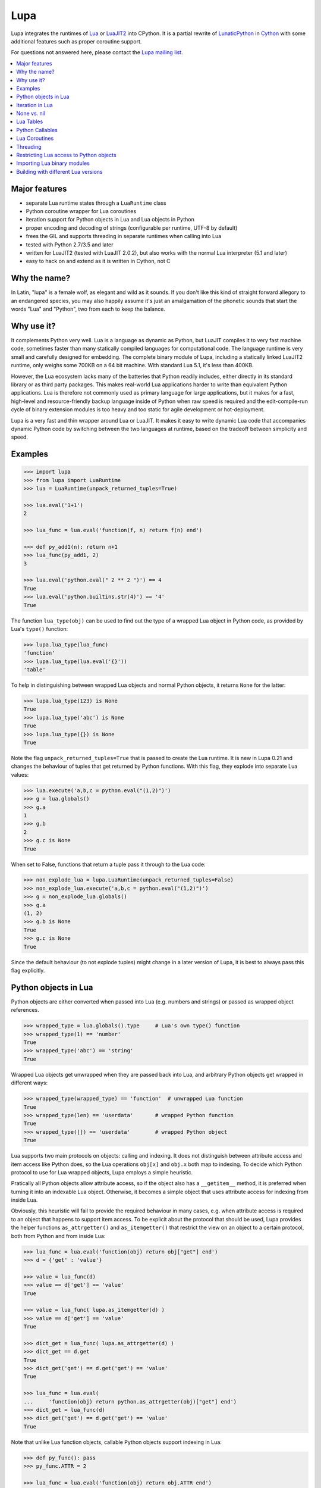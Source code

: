 Lupa
====

.. image:: logo/logo-220x200.png

Lupa integrates the runtimes of Lua_ or LuaJIT2_ into CPython.
It is a partial rewrite of LunaticPython_ in Cython_ with some
additional features such as proper coroutine support.

.. _Lua: http://lua.org/
.. _LuaJIT2: http://luajit.org/
.. _LunaticPython: http://labix.org/lunatic-python
.. _Cython: http://cython.org

For questions not answered here, please contact the `Lupa mailing list`_.

.. _`Lupa mailing list`: http://www.freelists.org/list/lupa-dev

.. contents:: :local:


Major features
--------------

* separate Lua runtime states through a ``LuaRuntime`` class

* Python coroutine wrapper for Lua coroutines

* iteration support for Python objects in Lua and Lua objects in
  Python

* proper encoding and decoding of strings (configurable per runtime,
  UTF-8 by default)

* frees the GIL and supports threading in separate runtimes when
  calling into Lua

* tested with Python 2.7/3.5 and later

* written for LuaJIT2 (tested with LuaJIT 2.0.2), but also works
  with the normal Lua interpreter (5.1 and later)

* easy to hack on and extend as it is written in Cython, not C


Why the name?
-------------

In Latin, "lupa" is a female wolf, as elegant and wild as it sounds.
If you don't like this kind of straight forward allegory to an
endangered species, you may also happily assume it's just an
amalgamation of the phonetic sounds that start the words "Lua" and
"Python", two from each to keep the balance.


Why use it?
-----------

It complements Python very well.  Lua is a language as dynamic as
Python, but LuaJIT compiles it to very fast machine code, sometimes
faster than many statically compiled languages for computational code.
The language runtime is very small and carefully designed for
embedding.  The complete binary module of Lupa, including a statically
linked LuaJIT2 runtime, only weighs some 700KB on a 64 bit machine.
With standard Lua 5.1, it's less than 400KB.

However, the Lua ecosystem lacks many of the batteries that Python
readily includes, either directly in its standard library or as third
party packages. This makes real-world Lua applications harder to write
than equivalent Python applications. Lua is therefore not commonly
used as primary language for large applications, but it makes for a
fast, high-level and resource-friendly backup language inside of
Python when raw speed is required and the edit-compile-run cycle of
binary extension modules is too heavy and too static for agile
development or hot-deployment.

Lupa is a very fast and thin wrapper around Lua or LuaJIT.  It makes it
easy to write dynamic Lua code that accompanies dynamic Python code by
switching between the two languages at runtime, based on the tradeoff
between simplicity and speed.


Examples
--------

..
      ## doctest helpers:
      >>> try: _ = sorted
      ... except NameError:
      ...     def sorted(seq):
      ...         l = list(seq)
      ...         l.sort()
      ...         return l

.. code:: python

      >>> import lupa
      >>> from lupa import LuaRuntime
      >>> lua = LuaRuntime(unpack_returned_tuples=True)

      >>> lua.eval('1+1')
      2

      >>> lua_func = lua.eval('function(f, n) return f(n) end')

      >>> def py_add1(n): return n+1
      >>> lua_func(py_add1, 2)
      3

      >>> lua.eval('python.eval(" 2 ** 2 ")') == 4
      True
      >>> lua.eval('python.builtins.str(4)') == '4'
      True

The function ``lua_type(obj)`` can be used to find out the type of a
wrapped Lua object in Python code, as provided by Lua's ``type()``
function:

.. code:: python

      >>> lupa.lua_type(lua_func)
      'function'
      >>> lupa.lua_type(lua.eval('{}'))
      'table'

To help in distinguishing between wrapped Lua objects and normal
Python objects, it returns ``None`` for the latter:

.. code:: python

      >>> lupa.lua_type(123) is None
      True
      >>> lupa.lua_type('abc') is None
      True
      >>> lupa.lua_type({}) is None
      True

Note the flag ``unpack_returned_tuples=True`` that is passed to create
the Lua runtime.  It is new in Lupa 0.21 and changes the behaviour of
tuples that get returned by Python functions.  With this flag, they
explode into separate Lua values:

.. code:: python

      >>> lua.execute('a,b,c = python.eval("(1,2)")')
      >>> g = lua.globals()
      >>> g.a
      1
      >>> g.b
      2
      >>> g.c is None
      True

When set to False, functions that return a tuple pass it through to the
Lua code:

.. code:: python

      >>> non_explode_lua = lupa.LuaRuntime(unpack_returned_tuples=False)
      >>> non_explode_lua.execute('a,b,c = python.eval("(1,2)")')
      >>> g = non_explode_lua.globals()
      >>> g.a
      (1, 2)
      >>> g.b is None
      True
      >>> g.c is None
      True

Since the default behaviour (to not explode tuples) might change in a
later version of Lupa, it is best to always pass this flag explicitly.


Python objects in Lua
---------------------

Python objects are either converted when passed into Lua (e.g.
numbers and strings) or passed as wrapped object references.

.. code:: python

      >>> wrapped_type = lua.globals().type     # Lua's own type() function
      >>> wrapped_type(1) == 'number'
      True
      >>> wrapped_type('abc') == 'string'
      True

Wrapped Lua objects get unwrapped when they are passed back into Lua,
and arbitrary Python objects get wrapped in different ways:

.. code:: python

      >>> wrapped_type(wrapped_type) == 'function'  # unwrapped Lua function
      True
      >>> wrapped_type(len) == 'userdata'       # wrapped Python function
      True
      >>> wrapped_type([]) == 'userdata'        # wrapped Python object
      True

Lua supports two main protocols on objects: calling and indexing.  It
does not distinguish between attribute access and item access like
Python does, so the Lua operations ``obj[x]`` and ``obj.x`` both map
to indexing.  To decide which Python protocol to use for Lua wrapped
objects, Lupa employs a simple heuristic.

Pratically all Python objects allow attribute access, so if the object
also has a ``__getitem__`` method, it is preferred when turning it
into an indexable Lua object.  Otherwise, it becomes a simple object
that uses attribute access for indexing from inside Lua.

Obviously, this heuristic will fail to provide the required behaviour
in many cases, e.g. when attribute access is required to an object
that happens to support item access.  To be explicit about the
protocol that should be used, Lupa provides the helper functions
``as_attrgetter()`` and ``as_itemgetter()`` that restrict the view on
an object to a certain protocol, both from Python and from inside
Lua:

.. code:: python

      >>> lua_func = lua.eval('function(obj) return obj["get"] end')
      >>> d = {'get' : 'value'}

      >>> value = lua_func(d)
      >>> value == d['get'] == 'value'
      True

      >>> value = lua_func( lupa.as_itemgetter(d) )
      >>> value == d['get'] == 'value'
      True

      >>> dict_get = lua_func( lupa.as_attrgetter(d) )
      >>> dict_get == d.get
      True
      >>> dict_get('get') == d.get('get') == 'value'
      True

      >>> lua_func = lua.eval(
      ...     'function(obj) return python.as_attrgetter(obj)["get"] end')
      >>> dict_get = lua_func(d)
      >>> dict_get('get') == d.get('get') == 'value'
      True

Note that unlike Lua function objects, callable Python objects support
indexing in Lua:

.. code:: python

      >>> def py_func(): pass
      >>> py_func.ATTR = 2

      >>> lua_func = lua.eval('function(obj) return obj.ATTR end')
      >>> lua_func(py_func)
      2
      >>> lua_func = lua.eval(
      ...     'function(obj) return python.as_attrgetter(obj).ATTR end')
      >>> lua_func(py_func)
      2
      >>> lua_func = lua.eval(
      ...     'function(obj) return python.as_attrgetter(obj)["ATTR"] end')
      >>> lua_func(py_func)
      2


Iteration in Lua
----------------

Iteration over Python objects from Lua's for-loop is fully supported.
However, Python iterables need to be converted using one of the
utility functions which are described here.  This is similar to the
functions like ``pairs()`` in Lua.

To iterate over a plain Python iterable, use the ``python.iter()``
function.  For example, you can manually copy a Python list into a Lua
table like this:

.. code:: python

      >>> lua_copy = lua.eval('''
      ...     function(L)
      ...         local t, i = {}, 1
      ...         for item in python.iter(L) do
      ...             t[i] = item
      ...             i = i + 1
      ...         end
      ...         return t
      ...     end
      ... ''')

      >>> table = lua_copy([1,2,3,4])
      >>> len(table)
      4
      >>> table[1]   # Lua indexing
      1

Python's ``enumerate()`` function is also supported, so the above
could be simplified to:

.. code:: python

      >>> lua_copy = lua.eval('''
      ...     function(L)
      ...         local t = {}
      ...         for index, item in python.enumerate(L) do
      ...             t[ index+1 ] = item
      ...         end
      ...         return t
      ...     end
      ... ''')

      >>> table = lua_copy([1,2,3,4])
      >>> len(table)
      4
      >>> table[1]   # Lua indexing
      1

For iterators that return tuples, such as ``dict.iteritems()``, it is
convenient to use the special ``python.iterex()`` function that
automatically explodes the tuple items into separate Lua arguments:

.. code:: python

      >>> lua_copy = lua.eval('''
      ...     function(d)
      ...         local t = {}
      ...         for key, value in python.iterex(d.items()) do
      ...             t[key] = value
      ...         end
      ...         return t
      ...     end
      ... ''')

      >>> d = dict(a=1, b=2, c=3)
      >>> table = lua_copy( lupa.as_attrgetter(d) )
      >>> table['b']
      2

Note that accessing the ``d.items`` method from Lua requires passing
the dict as ``attrgetter``.  Otherwise, attribute access in Lua would
use the ``getitem`` protocol of Python dicts and look up ``d['items']``
instead.


None vs. nil
------------

While ``None`` in Python and ``nil`` in Lua differ in their semantics, they
usually just mean the same thing: no value.  Lupa therefore tries to map one
directly to the other whenever possible:

.. code:: python

      >>> lua.eval('nil') is None
      True
      >>> is_nil = lua.eval('function(x) return x == nil end')
      >>> is_nil(None)
      True

The only place where this cannot work is during iteration, because Lua
considers a ``nil`` value the termination marker of iterators.  Therefore,
Lupa special cases ``None`` values here and replaces them by a constant
``python.none`` instead of returning ``nil``:

.. code:: python

      >>> _ = lua.require("table")
      >>> func = lua.eval('''
      ...     function(items)
      ...         local t = {}
      ...         for value in python.iter(items) do
      ...             table.insert(t, value == python.none)
      ...         end
      ...         return t
      ...     end
      ... ''')

      >>> items = [1, None ,2]
      >>> list(func(items).values())
      [False, True, False]

Lupa avoids this value escaping whenever it's obviously not necessary.
Thus, when unpacking tuples during iteration, only the first value will
be subject to ``python.none`` replacement, as Lua does not look at the
other items for loop termination anymore.  And on ``enumerate()``
iteration, the first value is known to be always a number and never None,
so no replacement is needed.

.. code:: python

      >>> func = lua.eval('''
      ...     function(items)
      ...         for a, b, c, d in python.iterex(items) do
      ...             return {a == python.none, a == nil,   -->  a == python.none
      ...                     b == python.none, b == nil,   -->  b == nil
      ...                     c == python.none, c == nil,   -->  c == nil
      ...                     d == python.none, d == nil}   -->  d == nil ...
      ...         end
      ...     end
      ... ''')

      >>> items = [(None, None, None, None)]
      >>> list(func(items).values())
      [True, False, False, True, False, True, False, True]

      >>> items = [(None, None)]   # note: no values for c/d => nil in Lua
      >>> list(func(items).values())
      [True, False, False, True, False, True, False, True]


Note that this behaviour changed in Lupa 1.0.  Previously, the ``python.none``
replacement was done in more places, which made it not always very predictable.


Lua Tables
----------

Lua tables mimic Python's mapping protocol.  For the special case of
array tables, Lua automatically inserts integer indices as keys into
the table.  Therefore, indexing starts from 1 as in Lua instead of 0
as in Python.  For the same reason, negative indexing does not work.
It is best to think of Lua tables as mappings rather than arrays, even
for plain array tables.

.. code:: python

      >>> table = lua.eval('{10,20,30,40}')
      >>> table[1]
      10
      >>> table[4]
      40
      >>> list(table)
      [1, 2, 3, 4]
      >>> list(table.values())
      [10, 20, 30, 40]
      >>> len(table)
      4

      >>> mapping = lua.eval('{ [1] = -1 }')
      >>> list(mapping)
      [1]

      >>> mapping = lua.eval('{ [20] = -20; [3] = -3 }')
      >>> mapping[20]
      -20
      >>> mapping[3]
      -3
      >>> sorted(mapping.values())
      [-20, -3]
      >>> sorted(mapping.items())
      [(3, -3), (20, -20)]

      >>> mapping[-3] = 3     # -3 used as key, not index!
      >>> mapping[-3]
      3
      >>> sorted(mapping)
      [-3, 3, 20]
      >>> sorted(mapping.items())
      [(-3, 3), (3, -3), (20, -20)]

To simplify the table creation from Python, the ``LuaRuntime`` comes with
a helper method that creates a Lua table from Python arguments:

.. code:: python

      >>> t = lua.table(1, 2, 3, 4)
      >>> lupa.lua_type(t)
      'table'
      >>> list(t)
      [1, 2, 3, 4]

      >>> t = lua.table(1, 2, 3, 4, a=1, b=2)
      >>> t[3]
      3
      >>> t['b']
      2

A second helper method, ``.table_from()``, is new in Lupa 1.1 and accepts
any number of mappings and sequences/iterables as arguments.  It collects
all values and key-value pairs and builds a single Lua table from them.
Any keys that appear in multiple mappings get overwritten with their last
value (going from left to right).

.. code:: python

      >>> t = lua.table_from([1, 2, 3], {'a': 1, 'b': 2}, (4, 5), {'b': 42})
      >>> t['b']
      42
      >>> t[5]
      5

A lookup of non-existing keys or indices returns None (actually ``nil``
inside of Lua).  A lookup is therefore more similar to the ``.get()``
method of Python dicts than to a mapping lookup in Python.

.. code:: python

      >>> table[1000000] is None
      True
      >>> table['no such key'] is None
      True
      >>> mapping['no such key'] is None
      True

Note that ``len()`` does the right thing for array tables but does not
work on mappings:

.. code:: python

      >>> len(table)
      4
      >>> len(mapping)
      0

This is because ``len()`` is based on the ``#`` (length) operator in
Lua and because of the way Lua defines the length of a table.
Remember that unset table indices always return ``nil``, including
indices outside of the table size.  Thus, Lua basically looks for an
index that returns ``nil`` and returns the index before that.  This
works well for array tables that do not contain ``nil`` values, gives
barely predictable results for tables with 'holes' and does not work
at all for mapping tables.  For tables with both sequential and
mapping content, this ignores the mapping part completely.

Note that it is best not to rely on the behaviour of len() for
mappings.  It might change in a later version of Lupa.

Similar to the table interface provided by Lua, Lupa also supports
attribute access to table members:

.. code:: python

      >>> table = lua.eval('{ a=1, b=2 }')
      >>> table.a, table.b
      (1, 2)
      >>> table.a == table['a']
      True

This enables access to Lua 'methods' that are associated with a table,
as used by the standard library modules:

.. code:: python

      >>> string = lua.eval('string')    # get the 'string' library table
      >>> print( string.lower('A') )
      a


Python Callables
----------------

As discussed earlier, Lupa allows Lua scripts to call Python functions
and methods:

.. code:: python

      >>> def add_one(num):
      ...     return num + 1
      >>> lua_func = lua.eval('function(num, py_func) return py_func(num) end')
      >>> lua_func(48, add_one)
      49

      >>> class MyClass():
      ...     def my_method(self):
      ...         return 345
      >>> obj = MyClass()
      >>> lua_func = lua.eval('function(py_obj) return py_obj:my_method() end')
      >>> lua_func(obj)
      345

Lua doesn't have a dedicated syntax for named arguments, so by default
Python callables can only be called using positional arguments.

A common pattern for implementing named arguments in Lua is passing them
in a table as the first and only function argument.  See
http://lua-users.org/wiki/NamedParameters for more details.  Lupa supports
this pattern by providing two decorators: ``lupa.unpacks_lua_table``
for Python functions and ``lupa.unpacks_lua_table_method`` for methods
of Python objects.

Python functions/methods wrapped in these decorators can be called from
Lua code as ``func(foo, bar)``, ``func{foo=foo, bar=bar}``
or ``func{foo, bar=bar}``.  Example:

.. code:: python

      >>> @lupa.unpacks_lua_table
      ... def add(a, b):
      ...     return a + b
      >>> lua_func = lua.eval('function(a, b, py_func) return py_func{a=a, b=b} end')
      >>> lua_func(5, 6, add)
      11
      >>> lua_func = lua.eval('function(a, b, py_func) return py_func{a, b=b} end')
      >>> lua_func(5, 6, add)
      11

If you do not control the function implementation, you can also just
manually wrap a callable object when passing it into Lupa:

.. code:: python

      >>> import operator
      >>> wrapped_py_add = lupa.unpacks_lua_table(operator.add)

      >>> lua_func = lua.eval('function(a, b, py_func) return py_func{a, b} end')
      >>> lua_func(5, 6, wrapped_py_add)
      11

There are some limitations:

1. Avoid using ``lupa.unpacks_lua_table`` and ``lupa.unpacks_lua_table_method``
   for functions where the first argument can be a Lua table.  In this case
   ``py_func{foo=bar}`` (which is the same as ``py_func({foo=bar})`` in Lua)
   becomes ambiguous: it could mean either "call ``py_func`` with a named
   ``foo`` argument" or "call ``py_func`` with a positional ``{foo=bar}``
   argument".

2. One should be careful with passing ``nil`` values to callables wrapped in
   ``lupa.unpacks_lua_table`` or ``lupa.unpacks_lua_table_method`` decorators.
   Depending on the context, passing ``nil`` as a parameter can mean either
   "omit a parameter" or "pass None".  This even depends on the Lua version.

   It is possible to use ``python.none`` instead of ``nil`` to pass None values
   robustly.  Arguments with ``nil`` values are also fine when standard braces
   ``func(a, b, c)`` syntax is used.

Because of these limitations lupa doesn't enable named arguments for all
Python callables automatically.  Decorators allow to enable named arguments
on a per-callable basis.


Lua Coroutines
--------------

The next is an example of Lua coroutines.  A wrapped Lua coroutine
behaves exactly like a Python coroutine.  It needs to get created at
the beginning, either by using the ``.coroutine()`` method of a
function or by creating it in Lua code.  Then, values can be sent into
it using the ``.send()`` method or it can be iterated over.  Note that
the ``.throw()`` method is not supported, though.

.. code:: python

      >>> lua_code = '''\
      ...     function(N)
      ...         for i=0,N do
      ...             coroutine.yield( i%2 )
      ...         end
      ...     end
      ... '''
      >>> lua = LuaRuntime()
      >>> f = lua.eval(lua_code)

      >>> gen = f.coroutine(4)
      >>> list(enumerate(gen))
      [(0, 0), (1, 1), (2, 0), (3, 1), (4, 0)]

An example where values are passed into the coroutine using its
``.send()`` method:

.. code:: python

      >>> lua_code = '''\
      ...     function()
      ...         local t,i = {},0
      ...         local value = coroutine.yield()
      ...         while value do
      ...             t[i] = value
      ...             i = i + 1
      ...             value = coroutine.yield()
      ...         end
      ...         return t
      ...     end
      ... '''
      >>> f = lua.eval(lua_code)

      >>> co = f.coroutine()   # create coroutine
      >>> co.send(None)        # start coroutine (stops at first yield)

      >>> for i in range(3):
      ...     co.send(i*2)

      >>> mapping = co.send(None)   # loop termination signal
      >>> sorted(mapping.items())
      [(0, 0), (1, 2), (2, 4)]

It also works to create coroutines in Lua and to pass them back into
Python space:

.. code:: python

      >>> lua_code = '''\
      ...   function f(N)
      ...         for i=0,N do
      ...             coroutine.yield( i%2 )
      ...         end
      ...   end ;
      ...   co1 = coroutine.create(f) ;
      ...   co2 = coroutine.create(f) ;
      ...
      ...   status, first_result = coroutine.resume(co2, 2) ;   -- starting!
      ...
      ...   return f, co1, co2, status, first_result
      ... '''

      >>> lua = LuaRuntime()
      >>> f, co, lua_gen, status, first_result = lua.execute(lua_code)

      >>> # a running coroutine:

      >>> status
      True
      >>> first_result
      0
      >>> list(lua_gen)
      [1, 0]
      >>> list(lua_gen)
      []


Threading
---------

The following example calculates a mandelbrot image in parallel
threads and displays the result in PIL. It is based on a `benchmark
implementation`_ for the `Computer Language Benchmarks Game`_.

.. _`Computer Language Benchmarks Game`: http://shootout.alioth.debian.org/u64/benchmark.php?test=all&lang=luajit&lang2=python3
.. _`benchmark implementation`: http://shootout.alioth.debian.org/u64/program.php?test=mandelbrot&lang=luajit&id=1

.. code:: python

    lua_code = '''\
        function(N, i, total)
            local char, unpack = string.char, table.unpack
            local result = ""
            local M, ba, bb, buf = 2/N, 2^(N%8+1)-1, 2^(8-N%8), {}
            local start_line, end_line = N/total * (i-1), N/total * i - 1
            for y=start_line,end_line do
                local Ci, b, p = y*M-1, 1, 0
                for x=0,N-1 do
                    local Cr = x*M-1.5
                    local Zr, Zi, Zrq, Ziq = Cr, Ci, Cr*Cr, Ci*Ci
                    b = b + b
                    for i=1,49 do
                        Zi = Zr*Zi*2 + Ci
                        Zr = Zrq-Ziq + Cr
                        Ziq = Zi*Zi
                        Zrq = Zr*Zr
                        if Zrq+Ziq > 4.0 then b = b + 1; break; end
                    end
                    if b >= 256 then p = p + 1; buf[p] = 511 - b; b = 1; end
                end
                if b ~= 1 then p = p + 1; buf[p] = (ba-b)*bb; end
                result = result .. char(unpack(buf, 1, p))
            end
            return result
        end
    '''

    image_size = 1280   # == 1280 x 1280
    thread_count = 8

    from lupa import LuaRuntime
    lua_funcs = [ LuaRuntime(encoding=None).eval(lua_code)
                  for _ in range(thread_count) ]

    results = [None] * thread_count
    def mandelbrot(i, lua_func):
        results[i] = lua_func(image_size, i+1, thread_count)

    import threading
    threads = [ threading.Thread(target=mandelbrot, args=(i,lua_func))
                for i, lua_func in enumerate(lua_funcs) ]
    for thread in threads:
        thread.start()
    for thread in threads:
        thread.join()

    result_buffer = b''.join(results)

    # use Pillow to display the image
    from PIL import Image
    image = Image.fromstring('1', (image_size, image_size), result_buffer)
    image.show()

Note how the example creates a separate ``LuaRuntime`` for each thread
to enable parallel execution.  Each ``LuaRuntime`` is protected by a
global lock that prevents concurrent access to it.  The low memory
footprint of Lua makes it reasonable to use multiple runtimes, but
this setup also means that values cannot easily be exchanged between
threads inside of Lua.  They must either get copied through Python
space (passing table references will not work, either) or use some Lua
mechanism for explicit communication, such as a pipe or some kind of
shared memory setup.


Restricting Lua access to Python objects
----------------------------------------

..
        >>> try: unicode = unicode
        ... except NameError: unicode = str

Lupa provides a simple mechanism to control access to Python objects.
Each attribute access can be passed through a filter function as
follows:

.. code:: python

        >>> def filter_attribute_access(obj, attr_name, is_setting):
        ...     if isinstance(attr_name, unicode):
        ...         if not attr_name.startswith('_'):
        ...             return attr_name
        ...     raise AttributeError('access denied')

        >>> lua = lupa.LuaRuntime(
        ...           register_eval=False,
        ...           attribute_filter=filter_attribute_access)
        >>> func = lua.eval('function(x) return x.__class__ end')
        >>> func(lua)
        Traceback (most recent call last):
         ...
        AttributeError: access denied

The ``is_setting`` flag indicates whether the attribute is being read
or set.

Note that the attributes of Python functions provide access to the
current ``globals()`` and therefore to the builtins etc.  If you want
to safely restrict access to a known set of Python objects, it is best
to work with a whitelist of safe attribute names.  One way to do that
could be to use a well selected list of dedicated API objects that you
provide to Lua code, and to only allow Python attribute access to the
set of public attribute/method names of these objects.

Since Lupa 1.0, you can alternatively provide dedicated getter and
setter function implementations for a ``LuaRuntime``:

.. code:: python

        >>> def getter(obj, attr_name):
        ...     if attr_name == 'yes':
        ...         return getattr(obj, attr_name)
        ...     raise AttributeError(
        ...         'not allowed to read attribute "%s"' % attr_name)

        >>> def setter(obj, attr_name, value):
        ...     if attr_name == 'put':
        ...         setattr(obj, attr_name, value)
        ...         return
        ...     raise AttributeError(
        ...         'not allowed to write attribute "%s"' % attr_name)

        >>> class X(object):
        ...     yes = 123
        ...     put = 'abc'
        ...     noway = 2.1

        >>> x = X()

        >>> lua = lupa.LuaRuntime(attribute_handlers=(getter, setter))
        >>> func = lua.eval('function(x) return x.yes end')
        >>> func(x)  # getting 'yes'
        123
        >>> func = lua.eval('function(x) x.put = "ABC"; end')
        >>> func(x)  # setting 'put'
        >>> print(x.put)
        ABC
        >>> func = lua.eval('function(x) x.noway = 42; end')
        >>> func(x)  # setting 'noway'
        Traceback (most recent call last):
         ...
        AttributeError: not allowed to write attribute "noway"


Importing Lua binary modules
----------------------------

**This will usually work as is**, but here are the details, in case
anything goes wrong for you.

To use binary modules in Lua, you need to compile them against the
header files of the LuaJIT sources that you used to build Lupa, but do
not link them against the LuaJIT library.

Furthermore, CPython needs to enable global symbol visibility for
shared libraries before loading the Lupa module.  This can be done by
calling ``sys.setdlopenflags(flag_values)``.  Importing the ``lupa``
module will automatically try to set up the correct ``dlopen`` flags
if it can find the platform specific ``DLFCN`` Python module that
defines the necessary flag constants.  In that case, using binary
modules in Lua should work out of the box.

If this setup fails, however, you have to set the flags manually.
When using the above configuration call, the argument ``flag_values``
must represent the sum of your system's values for ``RTLD_NEW`` and
``RTLD_GLOBAL``.  If ``RTLD_NEW`` is 2 and ``RTLD_GLOBAL`` is 256, you
need to call ``sys.setdlopenflags(258)``.

Assuming that the Lua luaposix_ (``posix``) module is available, the
following should work on a Linux system:

.. code:: python

      >>> import sys
      >>> orig_dlflags = sys.getdlopenflags()
      >>> sys.setdlopenflags(258)
      >>> import lupa
      >>> sys.setdlopenflags(orig_dlflags)

      >>> lua = lupa.LuaRuntime()
      >>> posix_module = lua.require('posix')     # doctest: +SKIP

.. _luaposix: http://git.alpinelinux.org/cgit/luaposix


Building with different Lua versions
------------------------------------

The build is configured to automatically search for an installed version
of first LuaJIT and then Lua, and failing to find either, to use the bundled
LuaJIT or Lua version.

If you wish to build Lupa with a specific version of Lua, you can
configure the following options on setup:

.. list-table::
   :widths: 20 35
   :header-rows: 1

   * - Option
     - Description
   * - ``--lua-lib <libfile>``
     - Lua library file path, e.g. ``--lua-lib /usr/local/lib/lualib.a``
   * - ``--lua-includes <incdir>``
     - Lua include directory, e.g. ``--lua-includes /usr/local/include``
   * - ``--use-bundle``
     - Use bundled LuaJIT or Lua instead of searching for an installed version.
   * - ``--no-bundle``
     - Don't use the bundled LuaJIT/Lua, search for an installed version of LuaJIT or Lua,
       e.g. using ``pkg-config``.
   * - ``--no-lua-jit``
     - Don't use or search for LuaJIT, only use or search Lua instead.
